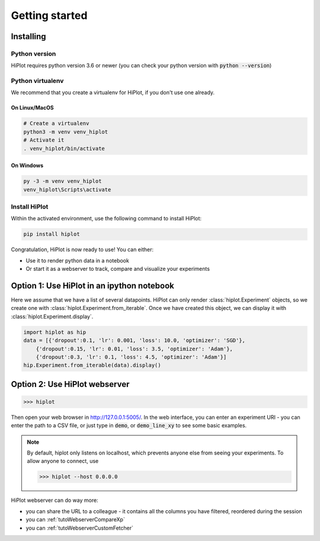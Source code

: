 
Getting started
====================

Installing
-----------------------

Python version
^^^^^^^^^^^^^^
HiPlot requires python version 3.6 or newer (you can check your python version with :code:`python --version`)


Python virtualenv
^^^^^^^^^^^^^^^^^
We recommend that you create a virtualenv for HiPlot, if you don't use one already.

On Linux/MacOS
"""""""""""""""""
.. code-block:: bash

    # Create a virtualenv
    python3 -m venv venv_hiplot
    # Activate it
    . venv_hiplot/bin/activate

On Windows
""""""""""""""""""
.. code-block:: bash

    py -3 -m venv venv_hiplot
    venv_hiplot\Scripts\activate


Install HiPlot
^^^^^^^^^^^^^^^^^^^^

Within the activated environment, use the following command to install HiPlot:

.. code-block:: bash

    pip install hiplot


Congratulation, HiPlot is now ready to use! You can either:

* Use it to render python data in a notebook
* Or start it as a webserver to track, compare and visualize your experiments


Option 1: Use HiPlot in an ipython notebook
--------------------------------------------

Here we assume that we have a list of several datapoints.
HiPlot can only render :class:`hiplot.Experiment` objects, so we create one with :class:`hiplot.Experiment.from_iterable`.
Once we have created this object, we can display it with :class:`hiplot.Experiment.display`.

.. code-block:: python

    import hiplot as hip
    data = [{'dropout':0.1, 'lr': 0.001, 'loss': 10.0, 'optimizer': 'SGD'},
        {'dropout':0.15, 'lr': 0.01, 'loss': 3.5, 'optimizer': 'Adam'},
        {'dropout':0.3, 'lr': 0.1, 'loss': 4.5, 'optimizer': 'Adam'}]
    hip.Experiment.from_iterable(data).display()


.. figure:: ../assets/notebook.png
   :width: 800


.. _getStartedWebserver:

Option 2: Use HiPlot webserver
-------------------------------

>>> hiplot


Then open your web browser in http://127.0.0.1:5005/.
In the web interface, you can enter an experiment URI - you can enter the path to a CSV file, or just type in :code:`demo`, or :code:`demo_line_xy` to see some basic examples.

.. note::
   By default, hiplot only listens on localhost, which prevents anyone else from seeing your experiments.
   To allow anyone to connect, use

   >>> hiplot --host 0.0.0.0

HiPlot webserver can do way more:

* you can share the URL to a colleague - it contains all the columns you have filtered, reordered during the session
* you can :ref:`tutoWebserverCompareXp`
* you can :ref:`tutoWebserverCustomFetcher`
